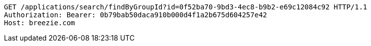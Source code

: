 [source,http,options="nowrap"]
----
GET /applications/search/findByGroupId?id=0f52ba70-9bd3-4ec8-b9b2-e69c12084c92 HTTP/1.1
Authorization: Bearer: 0b79bab50daca910b000d4f1a2b675d604257e42
Host: breezie.com

----